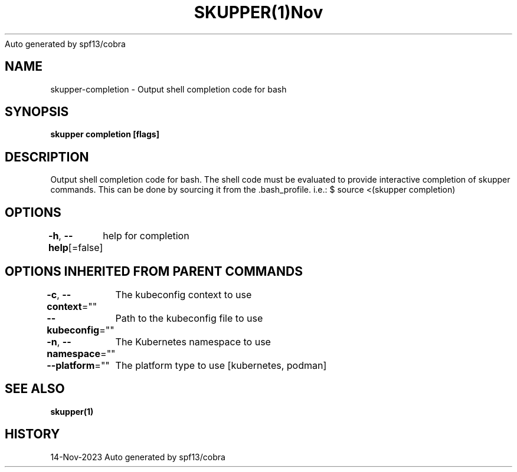 .nh
.TH SKUPPER(1)Nov 2023
Auto generated by spf13/cobra

.SH NAME
.PP
skupper\-completion \- Output shell completion code for bash


.SH SYNOPSIS
.PP
\fBskupper completion [flags]\fP


.SH DESCRIPTION
.PP
Output shell completion code for bash.
The shell code must be evaluated to provide interactive
completion of skupper commands.  This can be done by sourcing it from
the .bash\_profile. i.e.: $ source <(skupper completion)


.SH OPTIONS
.PP
\fB\-h\fP, \fB\-\-help\fP[=false]
	help for completion


.SH OPTIONS INHERITED FROM PARENT COMMANDS
.PP
\fB\-c\fP, \fB\-\-context\fP=""
	The kubeconfig context to use

.PP
\fB\-\-kubeconfig\fP=""
	Path to the kubeconfig file to use

.PP
\fB\-n\fP, \fB\-\-namespace\fP=""
	The Kubernetes namespace to use

.PP
\fB\-\-platform\fP=""
	The platform type to use [kubernetes, podman]


.SH SEE ALSO
.PP
\fBskupper(1)\fP


.SH HISTORY
.PP
14\-Nov\-2023 Auto generated by spf13/cobra
